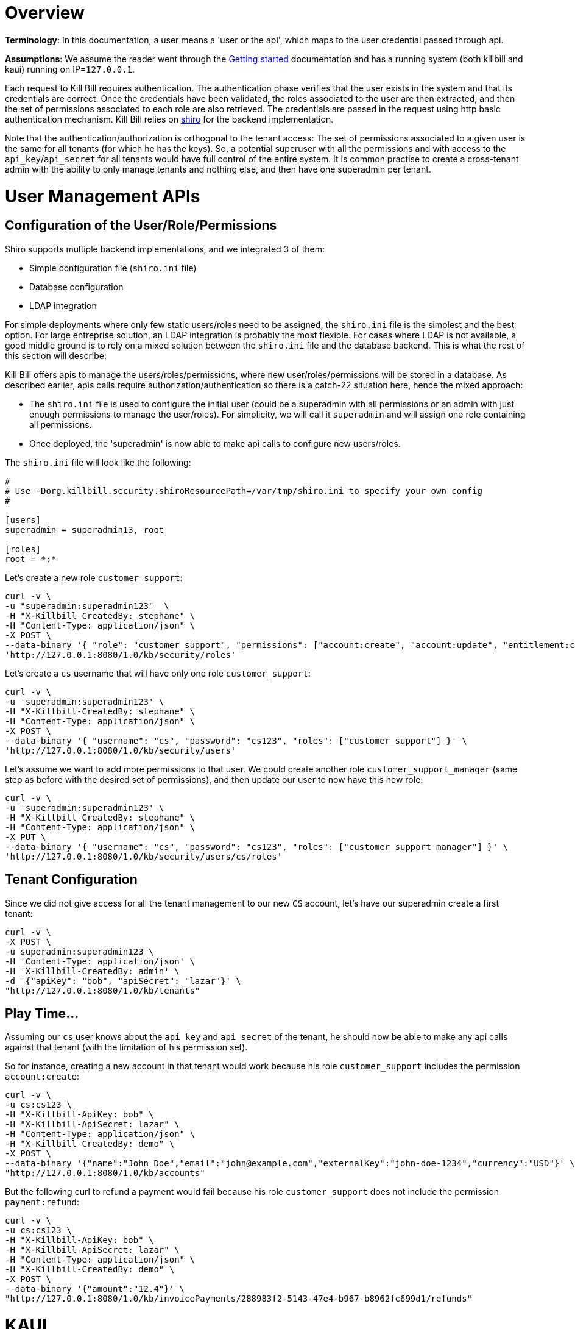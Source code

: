 = Overview

**Terminology**: In this documentation, a user means a 'user or the api', which maps to the user credential passed through api.

**Assumptions**: We assume the reader went through the http://docs.killbill.io/latest/getting_started.html[Getting started] documentation and has a running system (both killbill and kaui) running on IP=`127.0.0.1`.

Each request to Kill Bill requires authentication. The authentication phase verifies that the user exists in the system and that its credentials are correct. Once the credentials have been validated, the roles associated to the user are then extracted, and then the set of permissions associated to each role are also retrieved. The credentials are passed in the request using http basic authentication mechanism. Kill Bill relies on http://shiro.apache.org/[shiro] for the backend implementation.


Note that the authentication/authorization is orthogonal to the tenant access: The set of permissions associated to a given user is the same for all tenants (for which he has the keys). So, a potential superuser with all the permissions and with access to the `api_key`/`api_secret` for all tenants would have full control of the entire system. It is common practise to create a cross-tenant admin with the ability to only manage tenants and nothing else, and then have one superadmin per tenant.


= User Management APIs

== Configuration of the User/Role/Permissions


Shiro supports multiple backend implementations, and we integrated 3 of them:

* Simple configuration file (`shiro.ini` file)
* Database configuration
* LDAP integration

For simple deployments where only few static users/roles need to be assigned, the `shiro.ini` file is the simplest and the best option. For large entreprise solution, an LDAP integration is probably the most flexible. For cases where LDAP is not available, a good middle ground is to rely on a mixed solution between the `shiro.ini` file and the database backend. This is what the rest of this section will describe:

Kill Bill offers apis to manage the users/roles/permissions, where new user/roles/permissions will be stored in a database. As described earlier, apis calls require authorization/authentication so there is a catch-22 situation here, hence the mixed approach:

* The `shiro.ini` file is used to configure the initial user (could be a superadmin with all permissions or an admin with just enough permissions to manage the user/roles). For simplicity, we will call it `superadmin` and will assign one role containing all permissions.
* Once deployed, the 'superadmin' is now able to make api calls to configure new users/roles.

The `shiro.ini` file will look like the following:

[source,bash]
----
# 
# Use -Dorg.killbill.security.shiroResourcePath=/var/tmp/shiro.ini to specify your own config
#

[users]
superadmin = superadmin13, root

[roles]
root = *:*
----


Let's create a new role `customer_support`:

[source,bash]
----
curl -v \
-u "superadmin:superadmin123"  \
-H "X-Killbill-CreatedBy: stephane" \
-H "Content-Type: application/json" \
-X POST \
--data-binary '{ "role": "customer_support", "permissions": ["account:create", "account:update", "entitlement:change_plan", "entitlement:pause_resume", "entitlement:cancel", "entitlement:transfer", "invoice:credit", "invoice:item_adjust", "tag:create_tag_definition", "tag:delete_tag_definition", "tag:add", "tag:delete"] }' \
'http://127.0.0.1:8080/1.0/kb/security/roles'
----

Let's create a `cs` username that will have only one role `customer_support`:

[source,bash]
----
curl -v \
-u 'superadmin:superadmin123' \
-H "X-Killbill-CreatedBy: stephane" \
-H "Content-Type: application/json" \
-X POST \
--data-binary '{ "username": "cs", "password": "cs123", "roles": ["customer_support"] }' \
'http://127.0.0.1:8080/1.0/kb/security/users'
----


Let's assume we want to add more permissions to that user. We could create another role `customer_support_manager` (same step as before with the desired set of permissions), and then update our user to now have this new role:

[source,bash]
----
curl -v \
-u 'superadmin:superadmin123' \
-H "X-Killbill-CreatedBy: stephane" \
-H "Content-Type: application/json" \
-X PUT \
--data-binary '{ "username": "cs", "password": "cs123", "roles": ["customer_support_manager"] }' \
'http://127.0.0.1:8080/1.0/kb/security/users/cs/roles'
----


== Tenant Configuration

Since we did not give access for all the tenant management to our new `CS` account, let's have our superadmin create a first tenant:

[source,bash]
----
curl -v \
-X POST \
-u superadmin:superadmin123 \
-H 'Content-Type: application/json' \
-H 'X-Killbill-CreatedBy: admin' \
-d '{"apiKey": "bob", "apiSecret": "lazar"}' \
"http://127.0.0.1:8080/1.0/kb/tenants"
----

== Play Time...

Assuming our `cs` user knows about the `api_key` and `api_secret` of the tenant, he should now be able to make any api calls against that tenant (with the limitation of his permission set).

So for instance, creating a new account in that tenant would work because his role `customer_support` includes the permission `account:create`:

[source,bash]
----
curl -v \
-u cs:cs123 \
-H "X-Killbill-ApiKey: bob" \
-H "X-Killbill-ApiSecret: lazar" \
-H "Content-Type: application/json" \
-H "X-Killbill-CreatedBy: demo" \
-X POST \
--data-binary '{"name":"John Doe","email":"john@example.com","externalKey":"john-doe-1234","currency":"USD"}' \
"http://127.0.0.1:8080/1.0/kb/accounts"
----

But the following curl to refund a payment would fail because his role `customer_support` does not include the permission `payment:refund`:


[source,bash]
----
curl -v \
-u cs:cs123 \
-H "X-Killbill-ApiKey: bob" \
-H "X-Killbill-ApiSecret: lazar" \
-H "Content-Type: application/json" \
-H "X-Killbill-CreatedBy: demo" \
-X POST \
--data-binary '{"amount":"12.4"}' \
"http://127.0.0.1:8080/1.0/kb/invoicePayments/288983f2-5143-47e4-b967-b8962fc699d1/refunds"
----


= KAUI


KAUI has been extended to understand all the user/role/permission management and will manage the corresponding sessions. Some of those implementation details were covered in http://killbill.io/blog/multi-tenancy-authorization[our previous blog post].

As far as user configuration goes, this is all done on the server side and so KAUI does not export a way to add users, configure roles and associated permissions. As long as the user is correctly configured on the server side (either statically in `shiro.ini`, or in the database through the use of the apis we have shown previously, or by relying on an external LDAP configuration), the login process through KAUI should work.

However, KAUI needs to be told about the relashionship between user and tenants. This mapping is specific to the UI and on the server side, as long as the user connects using the right credentials, and specifying the right tenant `api_key` and `api_secret`, things will work. The idea, is that a super admin would first configure the allowed users for each specific tenant on the KAUI side, in such a way that later when a specific user logs in, he only sees the tenants he has access to.

As far as tenant configuration goes, it is possible to create tenants directly from KAUI, or such tenants can also be created using apis (outside of KAUI). In the later case, KAUI needs to be told that such tenants exists (there is no auto-discovery); and then as discussed earlier mappings between tenants and allowed users need to be made inside KAUI.

== Summary

1. User, roles, permissions need to be configured on the server side (`shiro.ini`, database, LDAP)
2. Tenants can then be created (using a user whole role's permissions allow such operation)
3. Mapping between tenant and allowed users need to be defined in KAUI

== Default `admin` user

By default both Kill Bill (`shiro.ini`) and KAUI ship with an `admin` user (and its password `password`) that has all the permissions. One can immediatley log-in to KAUI using such user, and start configuring tenants as needed.

Changing such user (e.g to use `superadmin`), would require editing `shiro.ini` on the Kill Bill side to making sure this initial user can log-in to KAUI.


